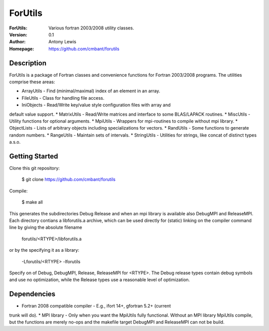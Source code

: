 ===================
ForUtils
===================
:ForUtils: Various fortran 2003/2008 utility classes.
:Version: 0.1
:Author: Antony Lewis
:Homepage: https://github.com/cmbant/forutils


Description
============

ForUtils is a package of Fortran classes and convenience functions for
Fortran 2003/2008 programs. The utilities comprise these areas:

* ArrayUtils - Find (minimal/maximal) index of an element in an array.
* FileUtils - Class for handling file access.
* IniObjects - Read/Write key/value style configuration files with array and
default value support.
* MatrixUtils - Read/Write matrices and interface to some BLAS/LAPACK routines.
* MiscUtils - Utility functions for optional arguments.
* MpiUtils - Wrappers for mpi-routines to compile without mpi library.
* ObjectLists - Lists of arbitrary objects including specializations for vectors.
* RandUtils - Some functions to generate random numbers.
* RangeUtils - Maintain sets of intervals.
* StringUtils - Utilities for strings, like concat of distinct types a.s.o.


Getting Started
================

Clone this git repository:

  $ git clone https://github.com/cmbant/forutils

Compile:

  $ make all

This generates the subdirectories Debug Release and when an mpi library is
available also DebugMPI and ReleaseMPI. Each directory contians a libforutils.a
archive, which can be used directly for (static) linking on the compiler command
line by giving the absolute filename

  forutils/<RTYPE>/libforutils.a

or by the specifying it as a library:

  -Lforutils/<RTYPE> -lforutils

Specify on of Debug, DebugMPI, Release, ReleaseMPI for <RTYPE>. The Debug
release types contain debug symbols and use no optimization, while the Release
types use a reasonable level of optimization.


Dependencies
=============
* Fortran 2008 compatible compiler - E.g., ifort 14+, gfortran 5.2+ (current
trunk will do).
* MPI library - Only when you want the MpiUtils fully functional. Without an
MPI library MpiUtils compile, but the functions are merely no-ops and the
makefile target DebugMPI and ReleaseMPI can not be build.
